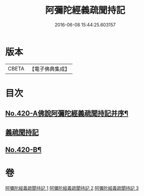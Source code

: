 #+TITLE: 阿彌陀經義疏聞持記 
#+DATE: 2016-06-08 15:44:25.603157

* 版本
 |     CBETA|【電子佛典集成】|

* 目次
** [[file:KR6p0015_001.txt::001-0508c1][No.420-A佛說阿彌陀經義疏聞持記并序¶]]
** [[file:KR6p0015_001.txt::001-0508c9][義疏聞持記]]
** [[file:KR6p0015_003.txt::003-0538a4][No.420-B¶]]

* 卷
[[file:KR6p0015_001.txt][阿彌陀經義疏聞持記 1]]
[[file:KR6p0015_002.txt][阿彌陀經義疏聞持記 2]]
[[file:KR6p0015_003.txt][阿彌陀經義疏聞持記 3]]

